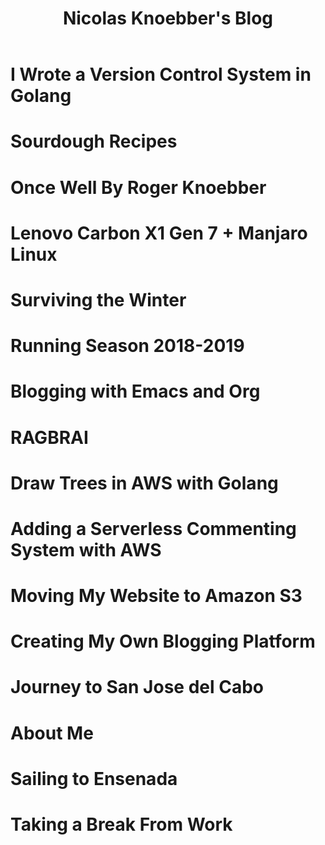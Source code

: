 #+TITLE: Nicolas Knoebber's Blog

* I Wrote a Version Control System in Golang
:properties:
:rss_permalink: dotfile.html
:pubdate: <2020-12-26 Sat>
:ID:       f0ccd140-db92-4af4-9759-831fdf69b447
:END:
* Sourdough Recipes
:properties:
:rss_permalink: sourdough-recipes.html
:pubdate: <2020-03-30 Mon>
:ID:       a42371e7-f67a-4445-b4df-000e76bdce86
:END:
* Once Well By Roger Knoebber
:properties:
:rss_permalink: once-well.html
:pubdate: <2019-12-29 Sun>
:ID:       bc1d3738-2afb-46c0-a2a7-a796aee1c358
:END:
* Lenovo Carbon X1 Gen 7 + Manjaro Linux
:properties:
:rss_permalink: new-carbon-x1-manjaro.html
:pubdate: <2019-12-28 Sat>
:ID:       f365afb0-16e2-41b1-8923-5684bcbcc48f
:END:
* Surviving the Winter
:properties:
:rss_permalink: surviving-the-winter.html
:pubdate: <2019-11-17 Sun>
:ID:       09401448-8eb0-462f-af46-314e4ab111e4
:END:
* Running Season 2018-2019
:properties:
:rss_permalink: running-season-2019.html
:pubdate: <2019-11-16 Sat>
:ID:       40d19e2d-7847-449b-95ab-5347b056c947
:END:
* Blogging with Emacs and Org
:properties:
:rss_permalink: blogging-with-emacs-and-org.html
:pubdate: <2019-08-14 Wed>
:ID:       41669622-9db0-42f2-b4ef-289d7ad201da
:END:
* RAGBRAI
:properties:
:rss_permalink: RAGBRAI.html
:pubdate: <2019-08-03 Sat>
:ID:       d1a84f21-ef98-4309-9a01-22b9a790d38f
:END:
* Draw Trees in AWS with Golang
:properties:
:rss_permalink: image-generation-go-lambda-s3.html
:pubdate: <2019-02-10 Sun>
:ID:       23ad1bec-8142-4b1d-8b84-85c9ad631417
:END:
* Adding a Serverless Commenting System with AWS
:properties:
:rss_permalink: adding-comments.html
:pubdate: <2019-01-14 Mon>
:ID:       32fc6f1d-129d-4936-8fb4-b3ad2625a5b8
:END:
* Moving My Website to Amazon S3
:properties:
:rss_permalink: migrating-to-S3.html
:pubdate: <2018-07-24 Tue>
:ID:       98093ee3-7817-42dc-97c2-043f03d6ce9a
:END:
* Creating My Own Blogging Platform
:properties:
:rss_permalink: creating-my-blog.html
:pubdate: <2018-07-19 Thu>
:ID:       b8779cdf-3dd3-43b4-98a7-5bb98db0f71d
:END:
* Journey to San Jose del Cabo
:properties:
:rss_permalink: journey-to-san-jose-del-cabo.html
:pubdate: <2018-07-12 Thu>
:ID:       b1fcd84b-2816-4874-82b5-f9551c5472c5
:END:
* About Me
:properties:
:rss_permalink: about-me.html
:pubdate: <2018-07-07 Sat>
:ID:       15ed155a-8e27-4858-94a2-ae2b572eb2b5
:END:
* Sailing to Ensenada
:properties:
:rss_permalink: sailing-to-ensenada.html
:pubdate: <2018-06-25 Mon>
:ID:       936e362f-b35f-4bc0-8ad6-0d61a93a7893
:END:
* Taking a Break From Work
:properties:
:rss_permalink: taking-a-break-from-work.html
:pubdate: <2018-06-10 Sun>
:ID:       9a02c668-6c35-45c7-84f8-a5bdcd568c24
:END:
